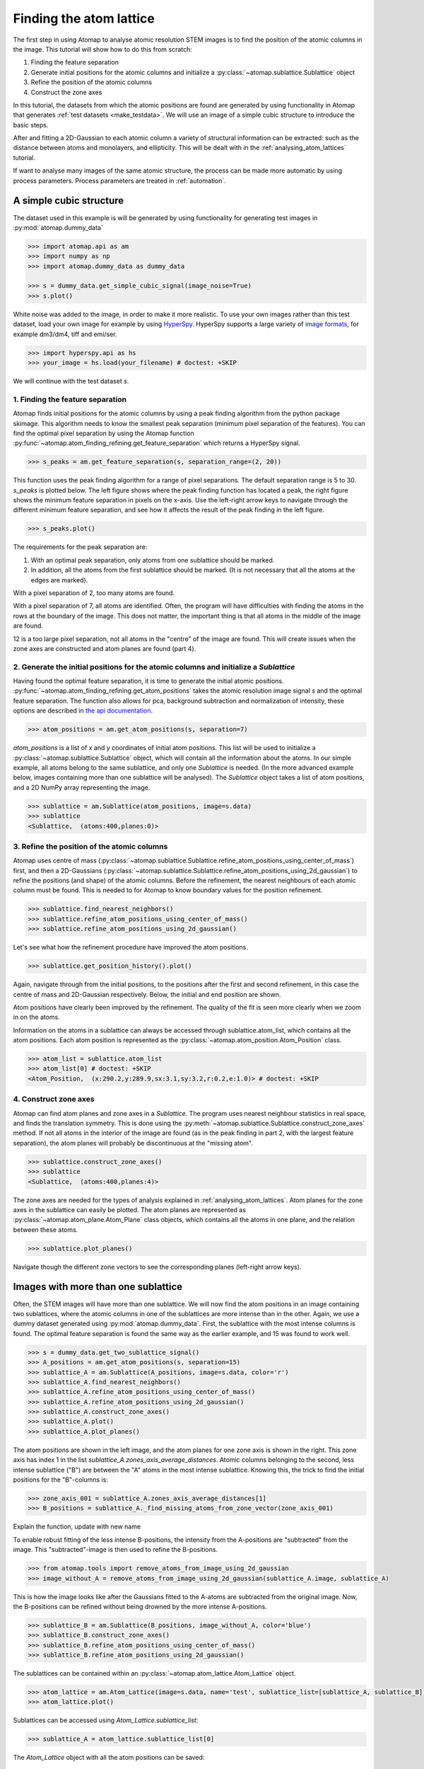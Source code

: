 .. _finding_atom_lattices:

************************
Finding the atom lattice
************************

The first step in using Atomap to analyse atomic resolution STEM images is to find the position of the atomic columns in the image.
This tutorial will show how to do this from scratch:

1. Finding the feature separation
2. Generate initial positions for the atomic columns and initialize a :py:class:`~atomap.sublattice.Sublattice` object
3. Refine the position of the atomic columns
4. Construct the zone axes

In this tutorial, the datasets from which the atomic positions are found are generated by using functionality in Atomap that generates :ref:`test datasets <make_testdata>`.
We will use an image of a simple cubic structure to introduce the basic steps.

After and fitting a 2D-Gaussian to each atomic column a variety of structural information can be extracted: such as the distance between atoms and monolayers, and ellipticity.
This will be dealt with in the :ref:`analysing_atom_lattices` tutorial.

If want to analyse many images of the same atomic structure, the process can be made more automatic by using process parameters.
Process parameters are treated in :ref:`automation`.

A simple cubic structure
========================

The dataset used in this example is will be generated by using functionality for generating test images in :py:mod:`atomap.dummy_data`

.. code-block:: python

    >>> import atomap.api as am
    >>> import numpy as np
    >>> import atomap.dummy_data as dummy_data

    >>> s = dummy_data.get_simple_cubic_signal(image_noise=True)
    >>> s.plot()

.. image:: images/finding_atom_lattices/sc_image.png
    :scale: 50 %
    :align: center

White noise was added to the image, in order to make it more realistic.
To use your own images rather than this test dataset, load your own image for example by using `HyperSpy <http://hyperspy.org/>`_.
HyperSpy supports a large variety of `image formats <http://hyperspy.org/hyperspy-doc/current/user_guide/io.html#supported-formats>`_, for example dm3/dm4, tiff and emi/ser.

.. code-block:: python

    >>> import hyperspy.api as hs
    >>> your_image = hs.load(your_filename) # doctest: +SKIP

We will continue with the test dataset *s*.

1. Finding the feature separation
---------------------------------

Atomap finds initial positions for the atomic columns by using a peak finding algorithm from the python package skimage.
This algorithm needs to know the smallest peak separation (minimum pixel separation of the features).
You can find the optimal pixel separation by using the Atomap function :py:func:`~atomap.atom_finding_refining.get_feature_separation` which returns a HyperSpy signal.

.. code-block:: python

    >>> s_peaks = am.get_feature_separation(s, separation_range=(2, 20))

This function uses the peak finding algorithm for a range of pixel separations.
The default separation range is 5 to 30.
*s_peaks* is plotted below.
The left figure shows where the peak finding function has located a peak, the right figure shows the minimum feature separation in pixels on the x-axis.
Use the left-right arrow keys to navigate through the different minimum feature separation, and see how it affects the result of the peak finding in the left figure.

.. code-block:: python

    >>> s_peaks.plot()

.. image:: images/finding_atom_lattices/peak_finding_1a.png
    :scale: 50 %

.. image:: images/finding_atom_lattices/peak_finding_1b.png
    :scale: 50 %

The requirements for the peak separation are:

1.  With an optimal peak separation, only atoms from one sublattice should be marked.
2.  In addition, all the atoms from the first sublattice should be marked.
    (It is not necessary that all the atoms at the edges are marked).

With a pixel separation of 2, too many atoms are found.

.. image:: images/finding_atom_lattices/peak_finding_2a.png
    :scale: 50 %

.. image:: images/finding_atom_lattices/peak_finding_2b.png
    :scale: 50 %

With a pixel separation of 7, all atoms are identified.
Often, the program will have difficulties with finding the atoms in the rows at the boundary of the image.
This does not matter, the important thing is that all atoms in the middle of the image are found.

.. image:: images/finding_atom_lattices/peak_finding_3a.png
    :scale: 50 %

.. image:: images/finding_atom_lattices/peak_finding_3b.png
    :scale: 50 %

12 is a too large pixel separation, not all atoms in the "centre" of the image are found.
This will create issues when the zone axes are constructed and atom planes are found (part 4).

2. Generate the initial positions for the atomic columns and initialize a *Sublattice*
--------------------------------------------------------------------------------------

Having found the optimal feature separation, it is time to generate the initial atomic positions.
:py:func:`~atomap.atom_finding_refining.get_atom_positions` takes the atomic resolution image signal *s* and the optimal feature separation.
The function also allows for pca, background subtraction and normalization of intensity, these options are described in
`the api documentation <http://atomap.org/api_documentation.html#atomap.atom_finding_refining.get_atom_positions>`_.

.. code-block:: python

    >>> atom_positions = am.get_atom_positions(s, separation=7)

*atom_positions* is a list of x and y coordinates of initial atom positions.
This list will be used to initialize a :py:class:`~atomap.sublattice.Sublattice` object, which will contain all the information about the atoms.
In our simple example, all atoms belong to the same sublattice, and only one *Sublattice* is needed.
(In the more advanced example below, images containing more than one sublattice will be analysed).
The *Sublattice* object takes a list of atom positions, and a 2D NumPy array representing the image.

.. code-block:: python

    >>> sublattice = am.Sublattice(atom_positions, image=s.data)
    >>> sublattice
    <Sublattice,  (atoms:400,planes:0)>

3. Refine the position of the atomic columns
--------------------------------------------

Atomap uses centre of mass (:py:class:`~atomap.sublattice.Sublattice.refine_atom_positions_using_center_of_mass`) first,
and then a 2D-Gaussians (:py:class:`~atomap.sublattice.Sublattice.refine_atom_positions_using_2d_gaussian`) to refine the positions (and shape) of the atomic columns.
Before the refinement, the nearest neighbours of each atomic column must be found.
This is needed to for Atomap to know boundary values for the position refinement.

.. code-block:: python

    >>> sublattice.find_nearest_neighbors()
    >>> sublattice.refine_atom_positions_using_center_of_mass()
    >>> sublattice.refine_atom_positions_using_2d_gaussian()

Let's see what how the refinement procedure have improved the atom positions.

.. code-block:: python

    >>> sublattice.get_position_history().plot()

Again, navigate through from the initial positions, to the positions after the first and second refinement, in this case the centre of mass and 2D-Gaussian respectively.
Below, the initial and end position are shown.

.. image:: images/finding_atom_lattices/pos_hist_1a.png
    :scale: 50 %

.. image:: images/finding_atom_lattices/pos_hist_1b.png
    :scale: 50 %

.. image:: images/finding_atom_lattices/pos_hist_2a.png
    :scale: 50 %

.. image:: images/finding_atom_lattices/pos_hist_2b.png
    :scale: 50 %

Atom positions have clearly been improved by the refinement.
The quality of the fit is seen more clearly when we zoom in on the atoms.

.. image:: images/finding_atom_lattices/pos_hist_2_zoom.png
    :scale: 50 %
    :align: center

Information on the atoms in a sublattice can always be accessed through sublattice.atom_list, which contains all the atom positions.
Each atom position is represented as the :py:class:`~atomap.atom_position.Atom_Position` class.

.. code-block:: python

    >>> atom_list = sublattice.atom_list
    >>> atom_list[0] # doctest: +SKIP
    <Atom_Position,  (x:290.2,y:289.9,sx:3.1,sy:3.2,r:0.2,e:1.0)> # doctest: +SKIP

4. Construct zone axes
----------------------

Atomap can find atom planes and zone axes in a *Sublattice*.
The program uses nearest neighbour statistics in real space, and finds the translation symmetry.
This is done using the :py:meth:`~atomap.sublattice.Sublattice.construct_zone_axes` method.
If not all atoms in the interior of the image are found (as in the peak finding in part 2, with the largest feature separation), the atom planes will probably be discontinuous at the "missing atom".

.. code-block:: python

    >>> sublattice.construct_zone_axes()
    >>> sublattice
    <Sublattice,  (atoms:400,planes:4)>

The zone axes are needed for the types of analysis explained in :ref:`analysing_atom_lattices`.
Atom planes for the zone axes in the sublattice can easily be plotted.
The atom planes are represented as :py:class:`~atomap.atom_plane.Atom_Plane` class objects,
which contains all the atoms in one plane, and the relation between these atoms.

.. code-block:: python

    >>> sublattice.plot_planes()

.. image:: images/finding_atom_lattices/zone_axes_nav.png
    :width: 300 px

.. image:: images/finding_atom_lattices/zone_axes_sig.png
    :width: 300 px

Navigate though the different zone vectors to see the corresponding planes (left-right arrow keys).

Images with more than one sublattice
====================================

Often, the STEM images will have more than one sublattice.
We will now find the atom positions in an image containing two sublattices, where the atomic columns in one of the sublattices are more intense than in the other.
Again, we use a dummy dataset generated using :py:mod:`atomap.dummy_data`.
First, the sublattice with the most intense columns is found.
The optimal feature separation is found the same way as the earlier example, and 15 was found to work well.

.. code-block:: python

    >>> s = dummy_data.get_two_sublattice_signal()
    >>> A_positions = am.get_atom_positions(s, separation=15)
    >>> sublattice_A = am.Sublattice(A_positions, image=s.data, color='r')
    >>> sublattice_A.find_nearest_neighbors()
    >>> sublattice_A.refine_atom_positions_using_center_of_mass()
    >>> sublattice_A.refine_atom_positions_using_2d_gaussian()
    >>> sublattice_A.construct_zone_axes()
    >>> sublattice_A.plot()
    >>> sublattice_A.plot_planes()

.. image:: images/finding_atom_lattices/sublattice_A.png
    :scale: 50 %

.. image:: images/finding_atom_lattices/sublattice_A_zone1.png
    :scale: 50 %

The atom positions are shown in the left image, and the atom planes for one zone axis is shown in the right.
This zone axis has index 1 in the list *sublattice_A.zones_axis_average_distances*.
Atomic columns belonging to the second, less intense sublattice ("B") are between the "A" atoms in the most intense sublattice.
Knowing this, the trick to find the initial positions for the "B"-columns is:

.. code-block:: python

    >>> zone_axis_001 = sublattice_A.zones_axis_average_distances[1]
    >>> B_positions = sublattice_A._find_missing_atoms_from_zone_vector(zone_axis_001)

Explain the function, update with new name

To enable robust fitting of the less intense B-positions, the intensity from the A-positions are "subtracted" from the image.
This "subtracted"-image is then used to refine the B-positions.

.. code-block:: python

    >>> from atomap.tools import remove_atoms_from_image_using_2d_gaussian
    >>> image_without_A = remove_atoms_from_image_using_2d_gaussian(sublattice_A.image, sublattice_A)

.. image:: images/finding_atom_lattices/signal_wo_A.png
    :scale: 50 %
    :align: center

This is how the image looks like after the Gaussians fitted to the A-atoms are subtracted from the original image.
Now, the B-positions can be refined without being drowned by the more intense A-positions.

.. code-block:: python

    >>> sublattice_B = am.Sublattice(B_positions, image_without_A, color='blue')
    >>> sublattice_B.construct_zone_axes()
    >>> sublattice_B.refine_atom_positions_using_center_of_mass()
    >>> sublattice_B.refine_atom_positions_using_2d_gaussian()

The sublattices can be contained within an :py:class:`~atomap.atom_lattice.Atom_Lattice` object.

.. code-block:: python

    >>> atom_lattice = am.Atom_Lattice(image=s.data, name='test', sublattice_list=[sublattice_A, sublattice_B])
    >>> atom_lattice.plot()

.. image:: images/finding_atom_lattices/atom_lattice.png
    :align: center

Sublattices can be accessed using `Atom_Lattice.sublattice_list`:

.. code-block:: python

    >>> sublattice_A = atom_lattice.sublattice_list[0]

The `Atom_Lattice` object with all the atom positions can be saved:

.. code-block:: python

    >>> atom_lattice.save("atom_lattice.hdf5", overwrite=True)

This will make a HDF5-file in the current working directory.
To save single sublattices, initialize an `Atom_Lattice` object with your sublattice as the only sublattice, and save the `Atom_Lattice`.

.. code-block:: python

    >>> import atomap.api as am
    >>> sublattice = am.dummy_data.get_simple_cubic_sublattice()
    >>> atom_lattice = am.Atom_Lattice(image=sublattice.image, sublattice_list=[sublattice])
    >>> atom_lattice.save("simple_cubic_atom_lattice.hdf5")

Finding the oxygen sublattice
=============================
Light elements such as oxygen and fluorine can be imaged in Annular Bright Field (ABF) mode.
While the sublattices of heavier atoms such as the A and B cations in perovskites are best found in Annular Dark Field (ADF) image, the ABF image can be used to find the oxygen positions.
In this example, we will use the sublattices found above to find the third and last sublattice in an ABF type of image.

.. code-block:: python

    >>> s_ABF = am.dummy_data.get_perovskite110_ABF_signal(image_noise=True)
    >>> s_ABF.plot()

.. image:: images/finding_atom_lattices/s_ABF.png
    :align: center

First, we need to "subtract" the intensity of the A and B cations in this image.
In practice this means that the A and B sublattices in the ABF image must be found.
We already have good atom positions for both the A and B sublattice from above, and these positions will be used as initial positions.
Furthermore, the inverse of the ABF image is used, such that the intensities of the atoms in the image are higher than the surroundings.

.. code-block:: python

    >>> initial_positions = np.asarray(sublattice_A.atom_positions)
    >>> initial_positions = np.swapaxes(initial_positions, 0, 1)
    >>> sublattice_A2 = am.Sublattice(initial_positions, image=np.divide(1, s_ABF.data), color='r')
    >>> sublattice_A2.find_nearest_neighbors()
    >>> sublattice_A2.refine_atom_positions_using_center_of_mass()
    >>> sublattice_A2.refine_atom_positions_using_2d_gaussian()
    >>> sublattice_A2.construct_zone_axes()
    >>> image_without_A2 = remove_atoms_from_image_using_2d_gaussian(sublattice_A2.image, sublattice_A2)
    
The same is done for the B-sublattice

.. code-block:: python

    >>> initial_positions = np.asarray(sublattice_B.atom_positions)
    >>> initial_positions = np.swapaxes(initial_positions, 0, 1)
    >>> sublattice_B2 = am.Sublattice(xy, image=image_without_A2, color='b')
    >>> sublattice_B2.find_nearest_neighbors()
    >>> sublattice_B2.refine_atom_positions_using_center_of_mass()
    >>> sublattice_B2.refine_atom_positions_using_2d_gaussian()
    >>> sublattice_B2.construct_zone_axes()
    >>> sublattice_B2.plot_planes()

.. image:: images/finding_atom_lattices/sublattice_B2.png
    :align: center

We know that the oxygen atoms are between B atoms in the horizontal direction.
A similar method to the method for finding the first B-positions above, in the "ADF"-image, is used to find the O-columns in the "ABF" image.

.. code-block:: python

    >>> zone_axis_002 = sublattice_B2.zones_axis_average_distances[0]
    >>> O_positions = sublattice_B2._find_missing_atoms_from_zone_vector(zone_axis_002)
    >>> image_without_AB = remove_atoms_from_image_using_2d_gaussian(sublattice_B2.image, sublattice_B2)

.. code-block:: python

    >>> sublattice_O = am.Sublattice(O_positions, image_without_AB, color='g')
    >>> sublattice_O.construct_zone_axes()
    >>> sublattice_O.refine_atom_positions_using_center_of_mass()
    >>> sublattice_O.refine_atom_positions_using_2d_gaussian()

Zooming in to see some of the oxygen positions, indicated by the green dots.

.. image:: images/finding_atom_lattices/oxygen_positions.png
    :align: center
    :scale: 50 %

All three sublattices can now be added to an atom lattice: The A and B sublattices from the ADF image, and the O-sublattice from the ABF image.

.. code-block:: python

    >>> atom_lattice = am.Atom_Lattice(image=s_ABF.data, name='ABO3', sublattice_list=[sublattice_A, sublattice_B, sublattice_O])
    
Below the sublattices are shown on both and ABF and ADF background.

.. image:: images/finding_atom_lattices/ABO3.png
    :scale: 50 %
    
.. image:: images/finding_atom_lattices/ABO3-ADF.png
    :scale: 50 %
